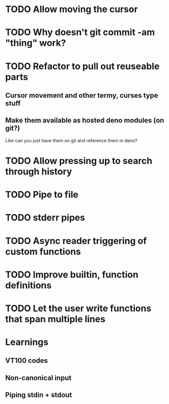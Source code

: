 * TODO Allow moving the cursor
* TODO Why doesn't git commit -am "thing" work?
* TODO Refactor to pull out reuseable parts
** Cursor movement and other termy, curses type stuff
** Make them available as hosted deno modules (on git?)
Like can you just have them on git and reference them in deno?
* TODO Allow pressing up to search through history
* TODO Pipe to file
* TODO stderr pipes
* TODO Async reader triggering of custom functions
* TODO Improve builtin, function definitions
* TODO Let the user write functions that span multiple lines

* Learnings

** VT100 codes
** Non-canonical input
** Piping stdin + stdout